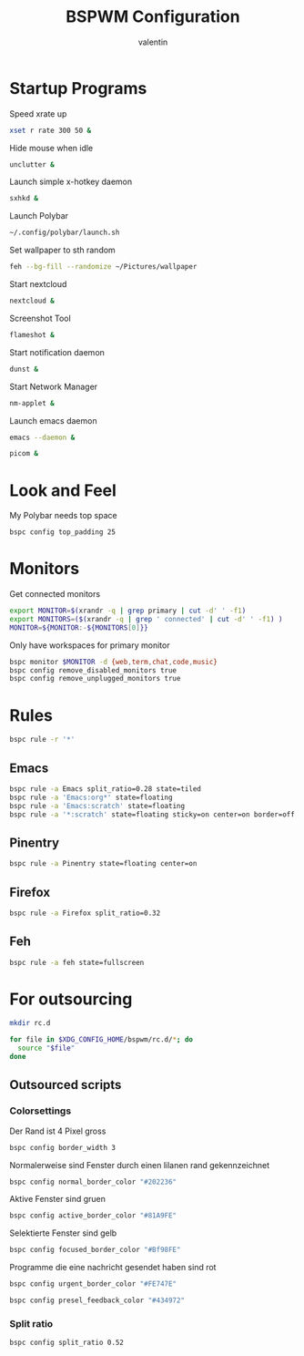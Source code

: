 #+TITLE:BSPWM Configuration
#+AUTHOR: valentin
#+PROPERTY: header-args :tangle bspwmrc :shebang "#!/bin/bash"
* Startup Programs

Speed xrate up
#+BEGIN_SRC  bash
xset r rate 300 50 &
#+END_SRC
Hide mouse when idle
#+BEGIN_SRC bash
unclutter &
#+END_SRC
Launch simple x-hotkey daemon
#+BEGIN_SRC bash
sxhkd &
#+END_SRC
Launch Polybar
#+BEGIN_SRC bash
~/.config/polybar/launch.sh
#+END_SRC
Set wallpaper to sth random
#+BEGIN_SRC bash
feh --bg-fill --randomize ~/Pictures/wallpaper
#+END_SRC
Start nextcloud
#+BEGIN_SRC bash
nextcloud &
#+END_SRC
Screenshot Tool
#+BEGIN_SRC bash
flameshot &
#+END_SRC
Start notification daemon
#+BEGIN_SRC bash
dunst &
#+END_SRC
Start Network Manager
#+BEGIN_SRC bash
nm-applet &
#+END_SRC
Launch emacs daemon
#+BEGIN_SRC bash
emacs --daemon &
#+END_SRC

#+BEGIN_SRC bash
picom &
#+END_SRC


* Look and Feel

My Polybar needs top space
#+BEGIN_SRC bash
bspc config top_padding 25
#+END_SRC

* Monitors
Get connected monitors
#+BEGIN_SRC bash
export MONITOR=$(xrandr -q | grep primary | cut -d' ' -f1)
export MONITORS=($(xrandr -q | grep ' connected' | cut -d' ' -f1) )
MONITOR=${MONITOR:-${MONITORS[0]}}
#+END_SRC
Only have workspaces for primary monitor
#+BEGIN_SRC bash
bspc monitor $MONITOR -d {web,term,chat,code,music}
bspc config remove_disabled_monitors true
bspc config remove_unplugged_monitors true
#+END_SRC
* Rules

#+BEGIN_SRC bash
bspc rule -r '*'
#+END_SRC

** Emacs

#+BEGIN_SRC bash
bspc rule -a Emacs split_ratio=0.28 state=tiled
bspc rule -a 'Emacs:org*' state=floating
bspc rule -a 'Emacs:scratch' state=floating
bspc rule -a '*:scratch' state=floating sticky=on center=on border=off rectangle=1000x800+0+0
#+END_SRC

** Pinentry

#+BEGIN_SRC bash
bspc rule -a Pinentry state=floating center=on
#+END_SRC

** Firefox

#+BEGIN_SRC bash
bspc rule -a Firefox split_ratio=0.32
#+END_SRC

** Feh

#+BEGIN_SRC bash
bspc rule -a feh state=fullscreen
#+END_SRC

* For outsourcing

#+BEGIN_SRC bash :tangle no
mkdir rc.d
#+END_SRC

#+RESULTS:

#+BEGIN_SRC bash
for file in $XDG_CONFIG_HOME/bspwm/rc.d/*; do
  source "$file"
done
#+END_SRC

** Outsourced scripts

*** Colorsettings
:PROPERTIES:
:header-args: :tangle rc.d/color :shebang "#!/bin/bash"
:END:

Der Rand ist 4 Pixel gross
#+BEGIN_SRC bash
bspc config border_width 3
#+END_SRC

Normalerweise sind Fenster durch einen lilanen rand gekennzeichnet
#+BEGIN_SRC bash
bspc config normal_border_color "#202236"
#+END_SRC

Aktive Fenster sind gruen
#+BEGIN_SRC bash
bspc config active_border_color "#81A9FE"
#+END_SRC


Selektierte Fenster sind gelb
#+BEGIN_SRC bash
bspc config focused_border_color "#Bf98FE"
#+END_SRC

Programme die eine nachricht gesendet haben sind rot
#+BEGIN_SRC bash
bspc config urgent_border_color "#FE747E"
#+END_SRC
#+BEGIN_SRC bash
bspc config presel_feedback_color "#434972"
#+END_SRC

*** Split ratio
:PROPERTIES:
:header-args: :tangle rc.d/split :shebang "#!/bin/bash"
:END:

#+BEGIN_SRC bash
bspc config split_ratio 0.52
#+END_SRC


# Local Variables:
# eval: (add-hook 'after-save-hook (lambda () (org-babel-tangle)) nil t)
# End:
